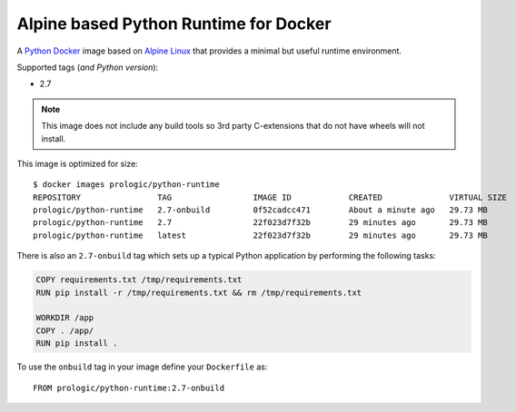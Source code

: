 .. _Docker: https://www.docker.com/
.. _Alpine Linux: http://www.alpinelinux.org/
.. _Python: https://www.python.org/

Alpine based Python Runtime for Docker
======================================

A `Python`_ `Docker`_ image based on `Alpine Linux`_ that provides a minimal but useful
runtime environment.

Supported tags (*and Python version*):

- 2.7

.. note:: This image does not include any build tools so 3rd party C-extensions that do not have
          wheels will not install.

This image is optimized for size::
    
    $ docker images prologic/python-runtime
    REPOSITORY                TAG                 IMAGE ID            CREATED              VIRTUAL SIZE
    prologic/python-runtime   2.7-onbuild         0f52cadcc471        About a minute ago   29.73 MB
    prologic/python-runtime   2.7                 22f023d7f32b        29 minutes ago       29.73 MB
    prologic/python-runtime   latest              22f023d7f32b        29 minutes ago       29.73 MB

There is also an ``2.7-onbuild`` tag which sets up a typical Python application by performing the
following tasks:

.. code-block:: docker
    
    COPY requirements.txt /tmp/requirements.txt
    RUN pip install -r /tmp/requirements.txt && rm /tmp/requirements.txt

    WORKDIR /app
    COPY . /app/
    RUN pip install .

To use the ``onbuild`` tag in  your image define your ``Dockerfile`` as::
    
    FROM prologic/python-runtime:2.7-onbuild
